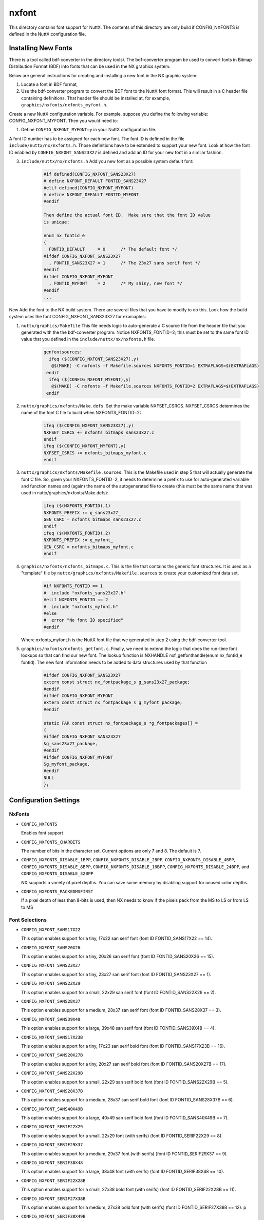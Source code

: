 ======
nxfont
======

This directory contains font support for NuttX.  The contents of this directory
are only build if CONFIG_NXFONTS is defined in the NuttX configuration file.

Installing New Fonts
====================

There is a tool called bdf-converter in the directory tools/.  The bdf-converter
program be used to convert fonts in Bitmap Distribution Format (BDF)
into fonts that can be used in the NX graphics system.

Below are general instructions for creating and installing a new font
in the NX graphic system:

#. Locate a font in BDF format,
#. Use the bdf-converter program to convert the BDF font to the NuttX
   font format.  This will result in a C header file containing
   definitions.  That header file should be installed at, for example,
   ``graphics/nxfonts/nxfonts_myfont.h``.

Create a new NuttX configuration variable.  For example, suppose
you define the following variable:  CONFIG_NXFONT_MYFONT.  Then
you would need to:

#. Define ``CONFIG_NXFONT_MYFONT=y`` in your NuttX configuration file.

A font ID number has to be assigned for each new font.  The font ID
is defined in the file ``include/nuttx/nx/nxfonts.h``.  Those definitions
have to be extended to support your new font.  Look at how the font ID
enabled by ``CONFIG_NXFONT_SANS23X27`` is defined and add an ID for your
new font in a similar fashion:

3. ``include/nuttx/nx/nxfonts.h`` Add you new font as a possible system
   default font:

       .. code-block:: C

          #if defined(CONFIG_NXFONT_SANS23X27)
          # define NXFONT_DEFAULT FONTID_SANS23X27
          #elif defined(CONFIG_NXFONT_MYFONT)
          # define NXFONT_DEFAULT FONTID_MYFONT
          #endif

          Then define the actual font ID.  Make sure that the font ID value
          is unique:

          enum nx_fontid_e
          {
            FONTID_DEFAULT     = 0      /* The default font */
          #ifdef CONFIG_NXFONT_SANS23X27
            , FONTID_SANS23X27 = 1      /* The 23x27 sans serif font */
          #endif
          #ifdef CONFIG_NXFONT_MYFONT
            , FONTID_MYFONT    = 2      /* My shiny, new font */
          #endif
          ...

New Add the font to the NX build system.  There are several files that
you have to modify to do this.  Look how the build system uses the
font CONFIG_NXFONT_SANS23X27 for examaples:

#. ``nuttx/graphics/Makefile``  This file needs logic to auto-generate
   a C source file from the header file that you generated with the
   the bdf-converter program.  Notice NXFONTS_FONTID=2; this must be
   set to the same font ID value that you defined in the
   ``include/nuttx/nx/nxfonts.h`` file.

       .. code-block:: make
                       
          genfontsources:
            ifeq ($(CONFIG_NXFONT_SANS23X27),y)
             @$(MAKE) -C nxfonts -f Makefile.sources NXFONTS_FONTID=1 EXTRAFLAGS=$(EXTRAFLAGS)
           endif
            ifeq ($(CONFIG_NXFONT_MYFONT),y)
             @$(MAKE) -C nxfonts -f Makefile.sources NXFONTS_FONTID=2 EXTRAFLAGS=$(EXTRAFLAGS)
           endif

#. ``nuttx/graphics/nxfonts/Make.defs``.  Set the make variable NXFSET_CSRCS.
   NXFSET_CSRCS determines the name of the font C file to build when
   NXFONTS_FONTID=2:

       .. code-block:: make

          ifeq ($(CONFIG_NXFONT_SANS23X27),y)
          NXFSET_CSRCS += nxfonts_bitmaps_sans23x27.c
          endif
          ifeq ($(CONFIG_NXFONT_MYFONT),y)
          NXFSET_CSRCS += nxfonts_bitmaps_myfont.c
          endif

#. ``nuttx/graphics/nxfonts/Makefile.sources``.  This is the Makefile used
   in step 5 that will actually generate the font C file.  So, given
   your NXFONTS_FONTID=2, it needs to determine a prefix to use for
   auto-generated variable and function names and (again) the name of
   the autogenerated file to create (this must be the same name that
   was used in nuttx/graphics/nxfonts/Make.defs):

       .. code-block:: C

          ifeq ($(NXFONTS_FONTID),1)
          NXFONTS_PREFIX := g_sans23x27_
          GEN_CSRC = nxfonts_bitmaps_sans23x27.c
          endif
          ifeq ($(NXFONTS_FONTID),2)
          NXFONTS_PREFIX := g_myfont_
          GEN_CSRC = nxfonts_bitmaps_myfont.c
          endif

#. ``graphics/nxfonts/nxfonts_bitmaps.c``.  This is the file that contains
   the generic font structures.  It is used as a "template" file by
   ``nuttx/graphics/nxfonts/Makefile.sources`` to create your customized
   font data set.

       .. code-block:: C

          #if NXFONTS_FONTID == 1
          #  include "nxfonts_sans23x27.h"
          #elif NXFONTS_FONTID == 2
          #  include "nxfonts_myfont.h"
          #else
          #  error "No font ID specified"
          #endif

   Where nxfonts_myfont.h is the NuttX font file that we generated in
   step 2 using the bdf-converter tool.

#. ``graphics/nxfonts/nxfonts_getfont.c``.  Finally, we need to extend the
   logic that does the run-time font lookups so that can find our new
   font.  The lookup function is NXHANDLE nxf_getfonthandle(enum nx_fontid_e fontid).
   The new font information needs to be added to data structures used by
   that function

       .. code-block:: C

          #ifdef CONFIG_NXFONT_SANS23X27
          extern const struct nx_fontpackage_s g_sans23x27_package;
          #endif
          #ifdef CONFIG_NXFONT_MYFONT
          extern const struct nx_fontpackage_s g_myfont_package;
          #endif

          static FAR const struct nx_fontpackage_s *g_fontpackages[] =
          {
          #ifdef CONFIG_NXFONT_SANS23X27
          &g_sans23x27_package,
          #endif
          #ifdef CONFIG_NXFONT_MYFONT
          &g_myfont_package,
          #endif
          NULL
          };

Configuration Settings
======================

NxFonts
-------

* ``CONFIG_NXFONTS``

  Enables font support
* ``CONFIG_NXFONTS_CHARBITS``

  The number of bits in the character set.  Current options are only 7 and 8.
  The default is 7.

* ``CONFIG_NXFONTS_DISABLE_1BPP``, ``CONFIG_NXFONTS_DISABLE_2BPP``,
  ``CONFIG_NXFONTS_DISABLE_4BPP``, ``CONFIG_NXFONTS_DISABLE_8BPP``,
  ``CONFIG_NXFONTS_DISABLE_16BPP``, ``CONFIG_NXFONTS_DISABLE_24BPP``, and
  ``CONFIG_NXFONTS_DISABLE_32BPP``

  NX supports a variety of pixel depths.  You can save some memory by disabling
  support for unused color depths.

* ``CONFIG_NXFONTS_PACKEDMSFIRST``

  If a pixel depth of less than 8-bits is used, then NX needs to know if the
  pixels pack from the MS to LS or from LS to MS

Font Selections
---------------

* ``CONFIG_NXFONT_SANS17X22``

  This option enables support for a tiny, 17x22 san serif font
  (font ID FONTID_SANS17X22 == 14).

* ``CONFIG_NXFONT_SANS20X26``

  This option enables support for a tiny, 20x26 san serif font
  (font ID FONTID_SANS20X26 == 15).

* ``CONFIG_NXFONT_SANS23X27``

  This option enables support for a tiny, 23x27 san serif font
  (font ID FONTID_SANS23X27 == 1).

* ``CONFIG_NXFONT_SANS22X29``

  This option enables support for a small, 22x29 san serif font
  (font ID FONTID_SANS22X29 == 2).

* ``CONFIG_NXFONT_SANS28X37``

  This option enables support for a medium, 28x37 san serif font
  (font ID FONTID_SANS28X37 == 3).

* ``CONFIG_NXFONT_SANS39X48``

  This option enables support for a large, 39x48 san serif font
  (font ID FONTID_SANS39X48 == 4).

* ``CONFIG_NXFONT_SANS17X23B``

  This option enables support for a tiny, 17x23 san serif bold font
  (font ID FONTID_SANS17X23B == 16).

* ``CONFIG_NXFONT_SANS20X27B``

  This option enables support for a tiny, 20x27 san serif bold font
  (font ID FONTID_SANS20X27B == 17).

* ``CONFIG_NXFONT_SANS22X29B``

  This option enables support for a small, 22x29 san serif bold font
  (font ID FONTID_SANS22X29B == 5).

* ``CONFIG_NXFONT_SANS28X37B``

  This option enables support for a medium, 28x37 san serif bold font
  (font ID FONTID_SANS28X37B == 6).

* ``CONFIG_NXFONT_SANS40X49B``

  This option enables support for a large, 40x49 san serif bold font
  (font ID FONTID_SANS40X49B == 7).

* ``CONFIG_NXFONT_SERIF22X29``

  This option enables support for a small, 22x29 font (with serifs)
  (font ID FONTID_SERIF22X29 == 8).

* ``CONFIG_NXFONT_SERIF29X37``

  This option enables support for a medium, 29x37 font (with serifs)
  (font ID FONTID_SERIF29X37 == 9).

* ``CONFIG_NXFONT_SERIF38X48``

  This option enables support for a large, 38x48 font (with serifs)
  (font ID FONTID_SERIF38X48 == 10).

* ``CONFIG_NXFONT_SERIF22X28B``
  
  This option enables support for a small, 27x38 bold font (with serifs)
  (font ID FONTID_SERIF22X28B == 11).

* ``CONFIG_NXFONT_SERIF27X38B``

  This option enables support for a medium, 27x38 bold font (with serifs)
  (font ID FONTID_SERIF27X38B == 12).
  p
* ``CONFIG_NXFONT_SERIF38X49B``

  This option enables support for a large, 38x49 bold font (with serifs)
  (font ID FONTID_SERIF38X49B == 13).

[REVISIT... this list is not complete]
